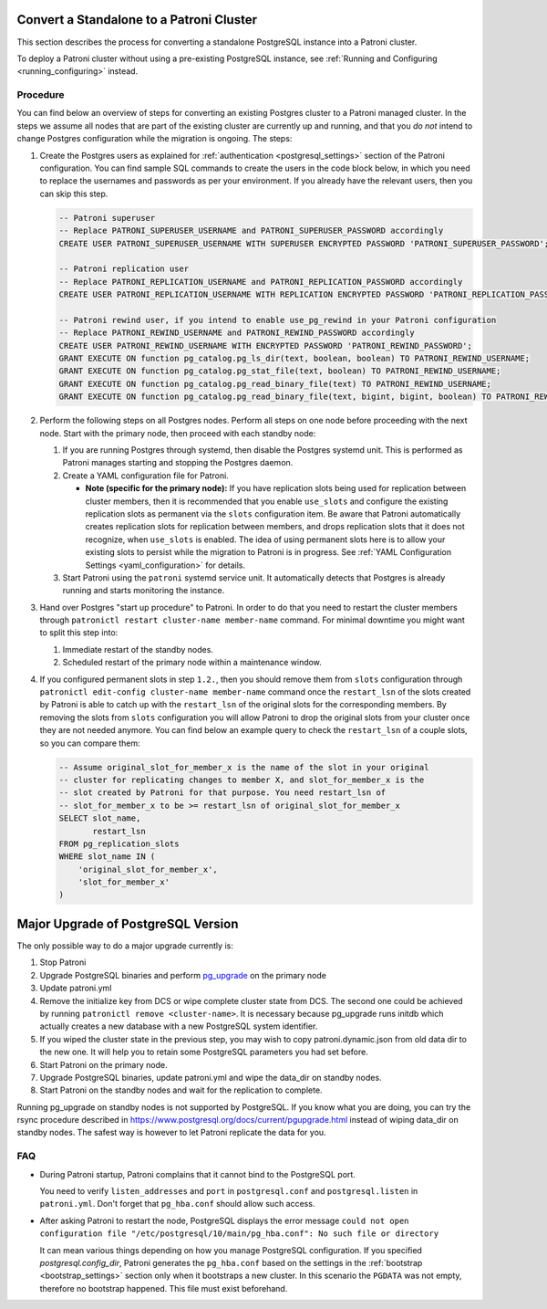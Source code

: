 .. _existing_data:

Convert a Standalone to a Patroni Cluster
=========================================

This section describes the process for converting a standalone PostgreSQL instance into a Patroni cluster.

To deploy a Patroni cluster without using a pre-existing PostgreSQL instance, see :ref:`Running and Configuring <running_configuring>` instead.

Procedure
---------

You can find below an overview of steps for converting an existing Postgres cluster to a Patroni managed cluster. In the steps we assume all nodes that are part of the existing cluster are currently up and running, and that you *do not* intend to change Postgres configuration while the migration is ongoing. The steps:

#. Create the Postgres users as explained for :ref:`authentication <postgresql_settings>` section of the Patroni configuration. You can find sample SQL commands to create the users in the code block below, in which you need to replace the usernames and passwords as per your environment. If you already have the relevant users, then you can skip this step.

   .. code-block:: sql

      -- Patroni superuser
      -- Replace PATRONI_SUPERUSER_USERNAME and PATRONI_SUPERUSER_PASSWORD accordingly
      CREATE USER PATRONI_SUPERUSER_USERNAME WITH SUPERUSER ENCRYPTED PASSWORD 'PATRONI_SUPERUSER_PASSWORD';

      -- Patroni replication user
      -- Replace PATRONI_REPLICATION_USERNAME and PATRONI_REPLICATION_PASSWORD accordingly
      CREATE USER PATRONI_REPLICATION_USERNAME WITH REPLICATION ENCRYPTED PASSWORD 'PATRONI_REPLICATION_PASSWORD';

      -- Patroni rewind user, if you intend to enable use_pg_rewind in your Patroni configuration
      -- Replace PATRONI_REWIND_USERNAME and PATRONI_REWIND_PASSWORD accordingly
      CREATE USER PATRONI_REWIND_USERNAME WITH ENCRYPTED PASSWORD 'PATRONI_REWIND_PASSWORD';
      GRANT EXECUTE ON function pg_catalog.pg_ls_dir(text, boolean, boolean) TO PATRONI_REWIND_USERNAME;
      GRANT EXECUTE ON function pg_catalog.pg_stat_file(text, boolean) TO PATRONI_REWIND_USERNAME;
      GRANT EXECUTE ON function pg_catalog.pg_read_binary_file(text) TO PATRONI_REWIND_USERNAME;
      GRANT EXECUTE ON function pg_catalog.pg_read_binary_file(text, bigint, bigint, boolean) TO PATRONI_REWIND_USERNAME;

#. Perform the following steps on all Postgres nodes. Perform all steps on one node before proceeding with the next node. Start with the primary node, then proceed with each standby node:

   #. If you are running Postgres through systemd, then disable the Postgres systemd unit. This is performed as Patroni manages starting and stopping the Postgres daemon.

   #. Create a YAML configuration file for Patroni.

      * **Note (specific for the primary node):** If you have replication slots being used for replication between cluster members, then it is recommended that you enable ``use_slots`` and configure the existing replication slots as permanent via the ``slots`` configuration item. Be aware that Patroni automatically creates replication slots for replication between members, and drops replication slots that it does not recognize, when ``use_slots`` is enabled. The idea of using permanent slots here is to allow your existing slots to persist while the migration to Patroni is in progress. See :ref:`YAML Configuration Settings <yaml_configuration>` for details.

   #. Start Patroni using the ``patroni`` systemd service unit. It automatically detects that Postgres is already running and starts monitoring the instance.

#. Hand over Postgres "start up procedure" to Patroni. In order to do that you need to restart the cluster members through ``patronictl restart cluster-name member-name`` command. For minimal downtime you might want to split this step into:

   #. Immediate restart of the standby nodes.
   #. Scheduled restart of the primary node within a maintenance window.

#. If you configured permanent slots in step ``1.2.``, then you should remove them from ``slots`` configuration through ``patronictl edit-config cluster-name member-name`` command once the ``restart_lsn`` of the slots created by Patroni is able to catch up with the ``restart_lsn`` of the original slots for the corresponding members. By removing the slots from ``slots`` configuration you will allow Patroni to drop the original slots from your cluster once they are not needed anymore. You can find below an example query to check the ``restart_lsn`` of a couple slots, so you can compare them:

   .. code-block:: sql

      -- Assume original_slot_for_member_x is the name of the slot in your original
      -- cluster for replicating changes to member X, and slot_for_member_x is the
      -- slot created by Patroni for that purpose. You need restart_lsn of
      -- slot_for_member_x to be >= restart_lsn of original_slot_for_member_x
      SELECT slot_name,
             restart_lsn
      FROM pg_replication_slots
      WHERE slot_name IN (
          'original_slot_for_member_x',
          'slot_for_member_x'
      )

.. _major_upgrade:

Major Upgrade of PostgreSQL Version
===================================

The only possible way to do a major upgrade currently is:

#. Stop Patroni
#. Upgrade PostgreSQL binaries and perform `pg_upgrade <https://www.postgresql.org/docs/current/pgupgrade.html>`_ on the primary node
#. Update patroni.yml
#. Remove the initialize key from DCS or wipe complete cluster state from DCS. The second one could be achieved by running ``patronictl remove <cluster-name>``. It is necessary because pg_upgrade runs initdb which actually creates a new database with a new PostgreSQL system identifier.
#. If you wiped the cluster state in the previous step, you may wish to copy patroni.dynamic.json from old data dir to the new one.  It will help you to retain some PostgreSQL parameters you had set before.
#. Start Patroni on the primary node.
#. Upgrade PostgreSQL binaries, update patroni.yml and wipe the data_dir on standby nodes.
#. Start Patroni on the standby nodes and wait for the replication to complete.

Running pg_upgrade on standby nodes is not supported by PostgreSQL. If you know what you are doing, you can try the rsync procedure described in https://www.postgresql.org/docs/current/pgupgrade.html instead of wiping data_dir on standby nodes. The safest way is however to let Patroni replicate the data for you.

FAQ
---

- During Patroni startup, Patroni complains that it cannot bind to the PostgreSQL port.

  You need to verify ``listen_addresses`` and ``port`` in ``postgresql.conf`` and ``postgresql.listen`` in ``patroni.yml``. Don't forget that ``pg_hba.conf`` should allow such access.

- After asking Patroni to restart the node, PostgreSQL displays the error message ``could not open configuration file "/etc/postgresql/10/main/pg_hba.conf": No such file or directory``

  It can mean various things depending on how you manage PostgreSQL configuration. If you specified `postgresql.config_dir`, Patroni generates the ``pg_hba.conf`` based on the settings in the :ref:`bootstrap <bootstrap_settings>` section only when it bootstraps a new cluster. In this scenario the ``PGDATA`` was not empty, therefore no bootstrap happened. This file must exist beforehand.
